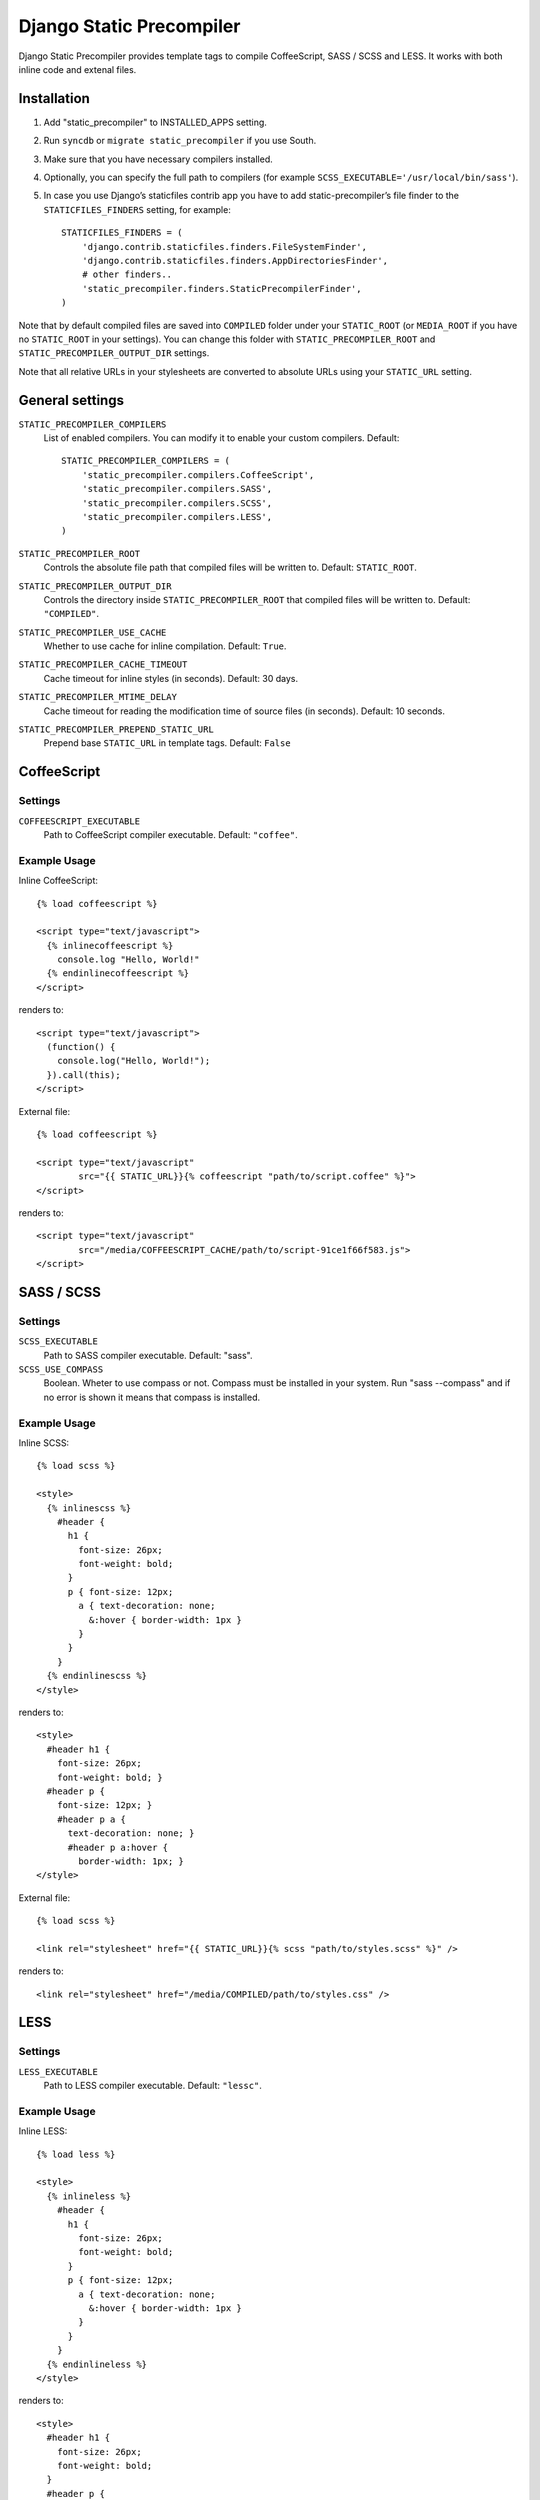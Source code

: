 ==========================
Django Static Precompiler
==========================

Django Static Precompiler provides template tags to compile CoffeeScript, SASS / SCSS and LESS.
It works with both inline code and extenal files.

.. image:: https://travis-ci.org/andreyfedoseev/django-static-precompiler.svg?branch=master
   :target: https://travis-ci.org/andreyfedoseev/django-static-precompiler
   :alt: Build Status

Installation
============

1. Add "static_precompiler" to INSTALLED_APPS setting.
2. Run ``syncdb`` or ``migrate static_precompiler`` if you use South.
3. Make sure that you have necessary compilers installed.
4. Optionally, you can specify the full path to compilers (for example ``SCSS_EXECUTABLE='/usr/local/bin/sass'``).
5. In case you use Django’s staticfiles contrib app you have to add static-precompiler’s file finder to the ``STATICFILES_FINDERS`` setting, for example::

    STATICFILES_FINDERS = (
        'django.contrib.staticfiles.finders.FileSystemFinder',
        'django.contrib.staticfiles.finders.AppDirectoriesFinder',
        # other finders..
        'static_precompiler.finders.StaticPrecompilerFinder',
    )

Note that by default compiled files are saved into ``COMPILED`` folder under your ``STATIC_ROOT`` (or ``MEDIA_ROOT`` if you have no ``STATIC_ROOT`` in your settings).
You can change this folder with ``STATIC_PRECOMPILER_ROOT`` and ``STATIC_PRECOMPILER_OUTPUT_DIR`` settings.

Note that all relative URLs in your stylesheets are converted to absolute URLs using your ``STATIC_URL`` setting.


General settings
================

``STATIC_PRECOMPILER_COMPILERS``
  List of enabled compilers. You can modify it to enable your custom compilers. Default::

    STATIC_PRECOMPILER_COMPILERS = (
        'static_precompiler.compilers.CoffeeScript',
        'static_precompiler.compilers.SASS',
        'static_precompiler.compilers.SCSS',
        'static_precompiler.compilers.LESS',
    )

``STATIC_PRECOMPILER_ROOT``
  Controls the absolute file path that compiled files will be written to. Default: ``STATIC_ROOT``.

``STATIC_PRECOMPILER_OUTPUT_DIR``
  Controls the directory inside ``STATIC_PRECOMPILER_ROOT`` that compiled files will be written to. Default: ``"COMPILED"``.

``STATIC_PRECOMPILER_USE_CACHE``
  Whether to use cache for inline compilation. Default: ``True``.

``STATIC_PRECOMPILER_CACHE_TIMEOUT``
  Cache timeout for inline styles (in seconds). Default: 30 days.

``STATIC_PRECOMPILER_MTIME_DELAY``
  Cache timeout for reading the modification time of source files (in seconds). Default: 10 seconds.

``STATIC_PRECOMPILER_PREPEND_STATIC_URL``
  Prepend base ``STATIC_URL`` in template tags. Default: ``False``

CoffeeScript
============

Settings
--------

``COFFEESCRIPT_EXECUTABLE``
  Path to CoffeeScript compiler executable. Default: ``"coffee"``.

Example Usage
-------------

Inline CoffeeScript::

  {% load coffeescript %}

  <script type="text/javascript">
    {% inlinecoffeescript %}
      console.log "Hello, World!"
    {% endinlinecoffeescript %}
  </script>

renders to::

  <script type="text/javascript">
    (function() {
      console.log("Hello, World!");
    }).call(this);
  </script>

External file::

  {% load coffeescript %}

  <script type="text/javascript"
          src="{{ STATIC_URL}}{% coffeescript "path/to/script.coffee" %}">
  </script>

renders to::

  <script type="text/javascript"
          src="/media/COFFEESCRIPT_CACHE/path/to/script-91ce1f66f583.js">
  </script>


SASS / SCSS
===========

Settings
--------

``SCSS_EXECUTABLE``
  Path to SASS compiler executable. Default: "sass".

``SCSS_USE_COMPASS``
  Boolean. Wheter to use compass or not. Compass must be installed in your system. Run "sass --compass" and if no error is shown it means that compass is installed.

Example Usage
-------------

Inline SCSS::

  {% load scss %}

  <style>
    {% inlinescss %}
      #header {
        h1 {
          font-size: 26px;
          font-weight: bold;
        }
        p { font-size: 12px;
          a { text-decoration: none;
            &:hover { border-width: 1px }
          }
        }
      }
    {% endinlinescss %}
  </style>

renders to::

  <style>
    #header h1 {
      font-size: 26px;
      font-weight: bold; }
    #header p {
      font-size: 12px; }
      #header p a {
        text-decoration: none; }
        #header p a:hover {
          border-width: 1px; }
  </style>

External file::

  {% load scss %}

  <link rel="stylesheet" href="{{ STATIC_URL}}{% scss "path/to/styles.scss" %}" />

renders to::

  <link rel="stylesheet" href="/media/COMPILED/path/to/styles.css" />


LESS
====

Settings
--------

``LESS_EXECUTABLE``
  Path to LESS compiler executable. Default: ``"lessc"``.

Example Usage
-------------

Inline LESS::

  {% load less %}

  <style>
    {% inlineless %}
      #header {
        h1 {
          font-size: 26px;
          font-weight: bold;
        }
        p { font-size: 12px;
          a { text-decoration: none;
            &:hover { border-width: 1px }
          }
        }
      }
    {% endinlineless %}
  </style>

renders to::

  <style>
    #header h1 {
      font-size: 26px;
      font-weight: bold;
    }
    #header p {
      font-size: 12px;
    }
    #header p a {
      text-decoration: none;
    }
    #header p a:hover {
      border-width: 1px;
    }
  </style>

External file::

  {% load less %}

  <link rel="stylesheet" href="{{ STATIC_URL}}{% less "path/to/styles.less" %}" />

renders to::

  <link rel="stylesheet" href="/media/COMPILED/path/to/styles.css" />


Usage with forms media
=======================

If you want to use ``static_precompiler`` in form media definitions, you can use the following approach::

  from django import forms
  from static_precompiler.utils import compile_static

  class MyForm(forms.Form):

      @property
      def media(self):
          return forms.Media(
              css={"all": (
                  compile_static("styles/myform.scss"),
              )},
              js=(
                  compile_static("scripts/myform.coffee"),
              )
          )


static_precompiler_watch
========================

Django Static Precompiler includes a management command ``static_precompiler_watch``.
It monitors the change in your source files and re-compiles them on the fly. It can be
handy if you use tools such as `LiveReload <http://livereload.com/>`_.

You should install `Watchdog <http://pythonhosted.org/watchdog/>`_ to use this command.
